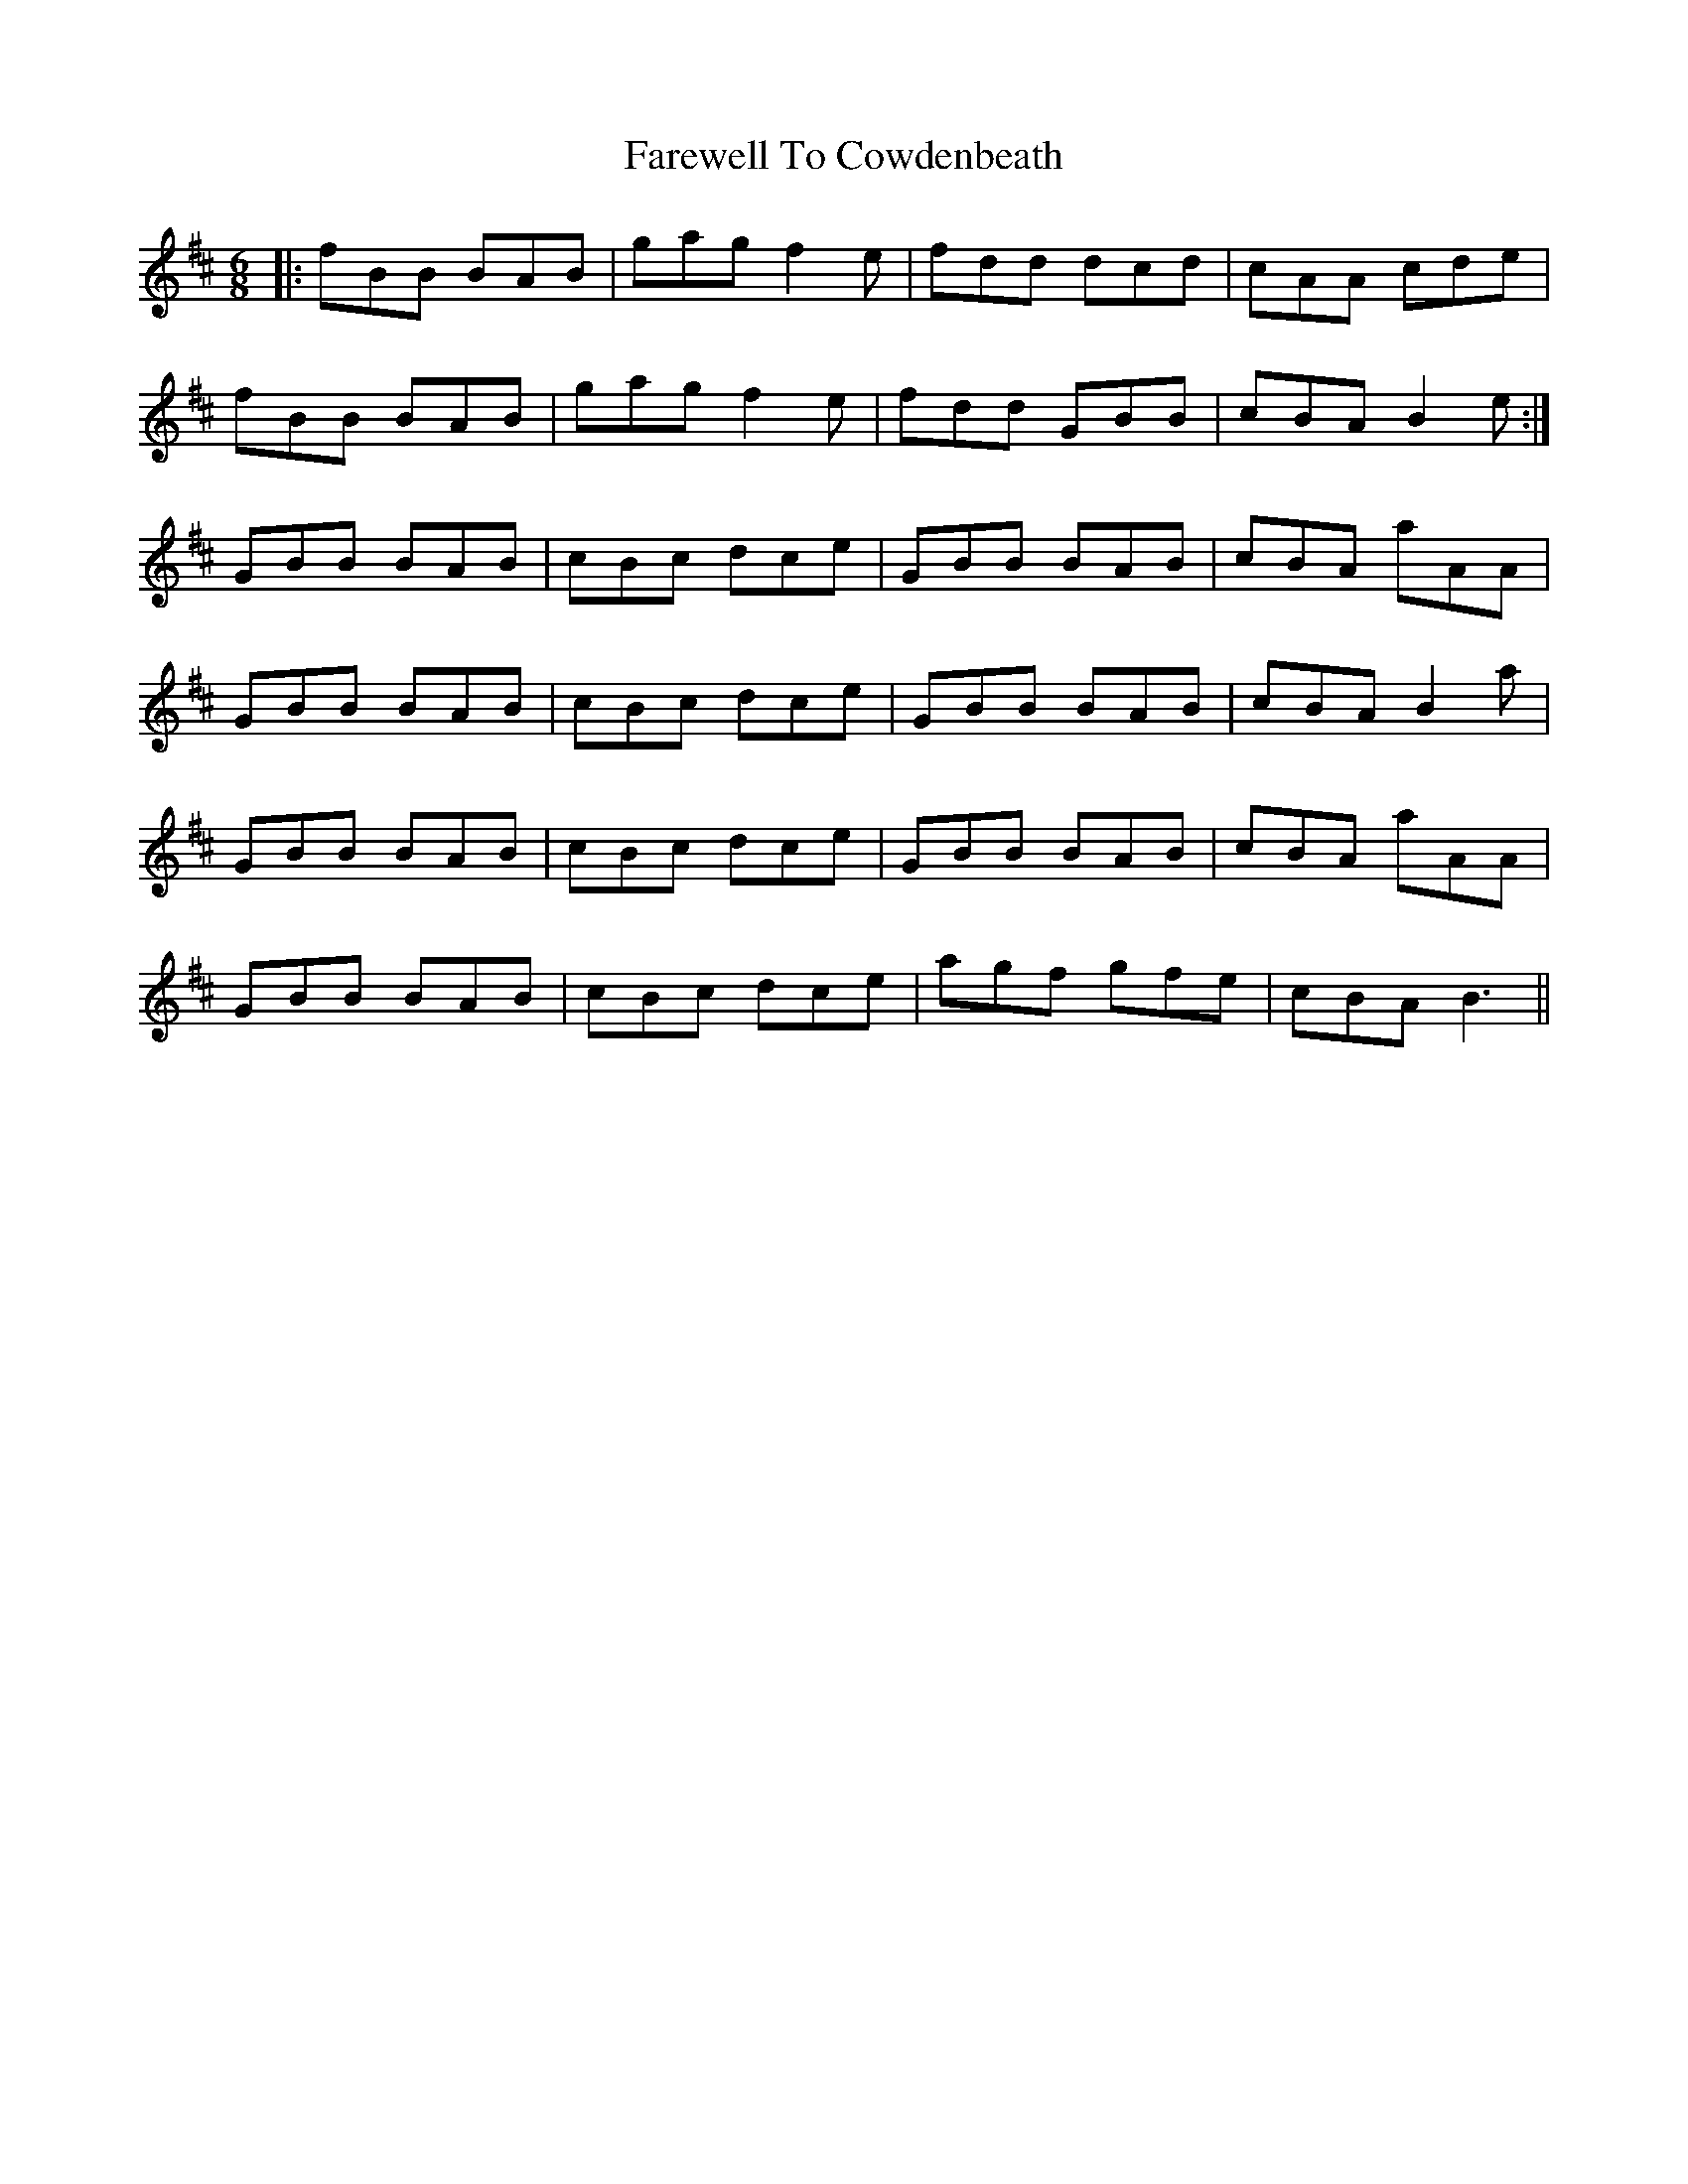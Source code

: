 X: 12470
T: Farewell To Cowdenbeath
R: jig
M: 6/8
K: Bminor
|:fBB BAB|gag f2e|fdd dcd|cAA cde|
fBB BAB|gag f2e|fdd GBB|cBA B2e:|
GBB BAB|cBc dce|GBB BAB|cBA aAA|
GBB BAB|cBc dce|GBB BAB|cBA B2a|
GBB BAB|cBc dce|GBB BAB|cBA aAA|
GBB BAB|cBc dce|agf gfe|cBA B3||

